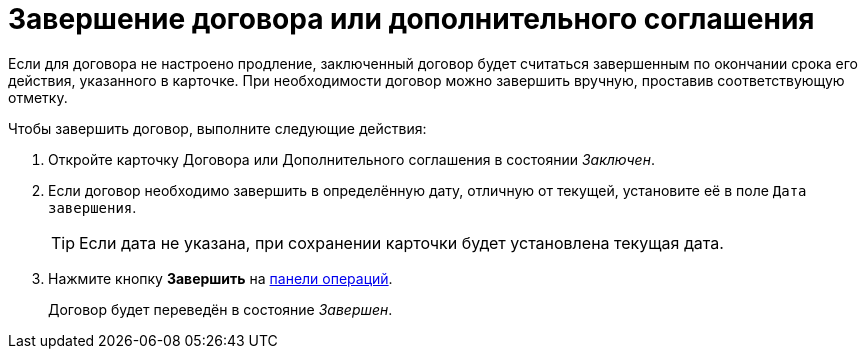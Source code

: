 = Завершение договора или дополнительного соглашения

Если для договора не настроено продление, заключенный договор будет считаться завершенным по окончании срока его действия, указанного в карточке. При необходимости договор можно завершить вручную, проставив соответствующую отметку.

.Чтобы завершить договор, выполните следующие действия:

. Откройте карточку Договора или Дополнительного соглашения в состоянии _Заключен_.
. Если договор необходимо завершить в определённую дату, отличную от текущей, установите её в поле `Дата завершения`.
+
TIP: Если дата не указана, при сохранении карточки будет установлена текущая дата.
+
. Нажмите кнопку *Завершить* на xref:cards-terms.adoc#cardsOperations[панели операций].
+
****
Договор будет переведён в состояние _Завершен_.
****
